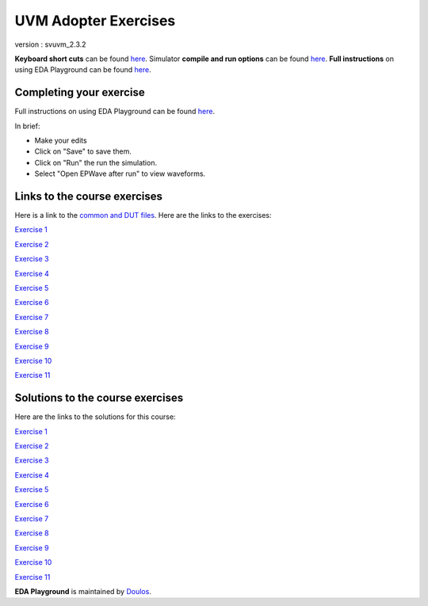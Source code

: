 #####################
UVM Adopter Exercises
#####################

version : svuvm_2.3.2

**Keyboard short cuts** can be found `here <http://eda-playground.readthedocs.org/en/latest/edaplayground_shortcuts.html>`_. Simulator **compile and run options** can be found `here <http://eda-playground.readthedocs.org/en/latest/compile_run_options.html>`_. **Full instructions** on using EDA Playground can be found `here <http://eda-playground.readthedocs.org/en/latest/>`_.

************************
Completing your exercise
************************

Full instructions on using EDA Playground can be found `here <http://eda-playground.readthedocs.org/en/latest/>`_.

In brief:

* Make your edits

* Click on "Save" to save them.

* Click on "Run" the run the simulation.

* Select "Open EPWave after run" to view waveforms.


*****************************
Links to the course exercises
*****************************

Here is a link to the `common and DUT files <https://courses.edaplayground.com/x/5Bmt>`_. Here are the links to the exercises:

`Exercise 1 <https://courses.edaplayground.com/x/cS4>`_

`Exercise 2 <https://courses.edaplayground.com/x/3mYb>`_

`Exercise 3 <https://courses.edaplayground.com/x/3Hre>`_

`Exercise 4 <https://courses.edaplayground.com/x/3qd3>`_

`Exercise 5 <https://courses.edaplayground.com/x/4vBp>`_

`Exercise 6 <https://courses.edaplayground.com/x/2r7k>`_

`Exercise 7 <https://courses.edaplayground.com/x/2GNK>`_

`Exercise 8 <https://courses.edaplayground.com/x/2p9h>`_

`Exercise 9 <https://courses.edaplayground.com/x/6Mz7>`_

`Exercise 10 <https://courses.edaplayground.com/x/3Lw6>`_

`Exercise 11 <https://courses.edaplayground.com/x/4RUs>`_


*********************************
Solutions to the course exercises
*********************************

Here are the links to the solutions for this course:

`Exercise 1 <https://courses.edaplayground.com/x/3Q_X>`_

`Exercise 2 <https://courses.edaplayground.com/x/369z>`_

`Exercise 3 <https://courses.edaplayground.com/x/2rCK>`_

`Exercise 4 <https://courses.edaplayground.com/x/6Nuj>`_

`Exercise 5 <https://courses.edaplayground.com/x/2er2>`_

`Exercise 6 <https://courses.edaplayground.com/x/5Mix>`_

`Exercise 7 <https://courses.edaplayground.com/x/3nUE>`_

`Exercise 8 <https://courses.edaplayground.com/x/5QpP>`_

`Exercise 9 <https://courses.edaplayground.com/x/3rYf>`_

`Exercise 10 <https://courses.edaplayground.com/x/2q5L>`_

`Exercise 11 <https://courses.edaplayground.com/x/2rDC>`_



**EDA Playground** is maintained by `Doulos <http://courses.doulos.com>`_.
